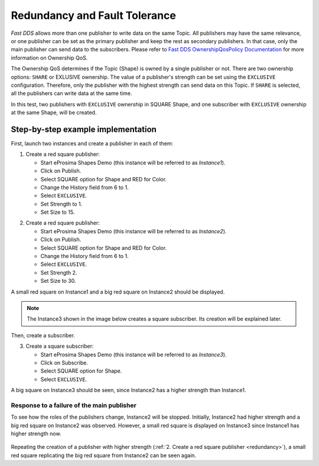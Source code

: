 .. _examples_redundancy:

Redundancy and Fault Tolerance
==============================

*Fast DDS* allows more than one publisher to write data on the same Topic.
All publishers may have the same relevance, or one publisher can be set as the primary publisher and keep the rest as
secondary publishers.
In that case, only the main publisher can send data to the subscribers.
Please refer to
`Fast DDS OwnershipQosPolicy Documentation <https://fast-dds.docs.eprosima.com/en/v2.0.0/fastdds/dds_layer/core/policy/standardQosPolicies.html#ownershipqospolicy>`_
for more information on Ownership QoS.

The Ownership QoS determines if the Topic (Shape) is owned by a single publisher or not.
There are two ownership options: ``SHARE`` or EXLUSIVE ownership.
The value of a publisher's strength can be set using the ``EXCLUSIVE`` configuration.
Therefore, only the publisher with the highest strength can send data on this Topic.
If ``SHARE`` is selected, all the publishers can write data at the same time.

In this test, two publishers with ``EXCLUSIVE`` ownership in SQUARE Shape, and one subscriber with
``EXCLUSIVE`` ownership at the same Shape, will be created.

Step-by-step example implementation
-----------------------------------

First, launch two instances and create a publisher in each of them:

1. Create a red square publisher:

   - Start eProsima Shapes Demo (this instance will be referred to as *Instance1*).
   - Click on Publish.
   - Select SQUARE option for Shape and RED for Color.
   - Change the History field from 6 to 1.
   - Select ``EXCLUSIVE``.
   - Set Strength to 1.
   - Set Size to 15.

.. _redundancy:

2. Create a red square publisher:

   - Start eProsima Shapes Demo (this instance will be referred to as *Instance2*).
   - Click on Publish.
   - Select SQUARE option for Shape and RED for Color.
   - Change the History field from 6 to 1.
   - Select ``EXCLUSIVE``.
   - Set Strength 2.
   - Set Size to 30.

A small red square on Instance1 and a big red square on Instance2 should be displayed.

.. note::

   The Instance3 shown in the image below creates a square subscriber. Its creation will be explained later.

.. figure:: /01-figures/test5_2.png
   :alt: Initial state
   :align: center

Then, create a subscriber.

3. Create a square subscriber:

   - Start eProsima Shapes Demo (this instance will be referred to as *Instance3*).
   - Click on Subscribe.
   - Select SQUARE option for Shape.
   - Select ``EXCLUSIVE``.

A big square on Instance3 should be seen, since Instance2 has a higher strength than Instance1.

.. figure:: /01-figures/test5_3.png
   :alt: State 1
   :align: center

Response to a failure of the main publisher
^^^^^^^^^^^^^^^^^^^^^^^^^^^^^^^^^^^^^^^^^^^

To see how the roles of the publishers change, Instance2 will be stopped.
Initially, Instance2 had higher strength and a big red square on Instance2 was observed.
However, a small red square is displayed on Instance3 since Instance1 has higher strength now.

.. figure:: /01-figures/test5_4.png
   :alt: State 2
   :align: center

Repeating the creation of a publisher with higher strength (:ref:`2. Create a red square publisher <redundancy>`),
a small red square replicating the big red square from Instance2 can be seen again.
